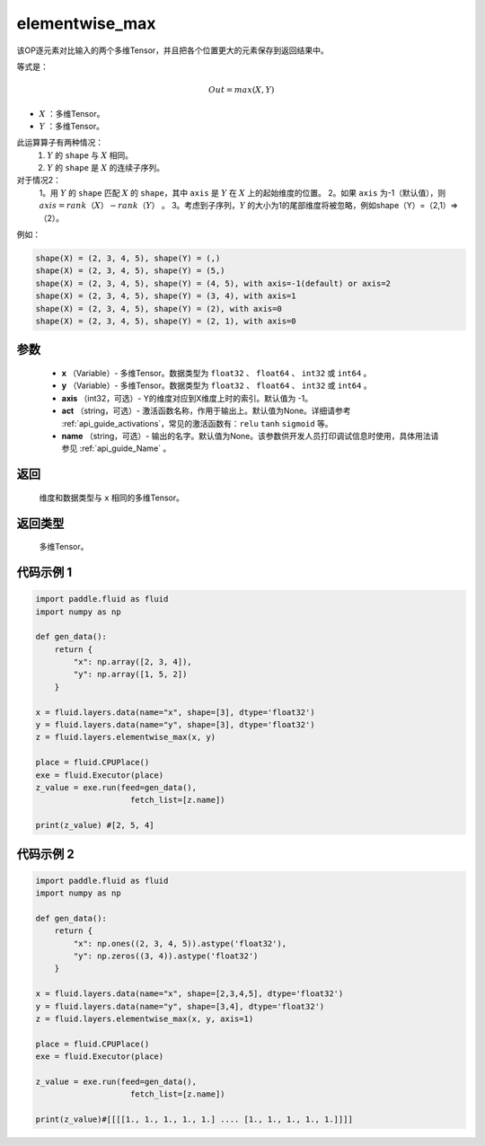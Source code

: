 .. _cn_api_fluid_layers_elementwise_max:

elementwise_max
-------------------------------

.. py:function:: paddle.fluid.layers.elementwise_max(x, y, axis=-1, act=None, name=None)



该OP逐元素对比输入的两个多维Tensor，并且把各个位置更大的元素保存到返回结果中。

等式是：

.. math::
        Out = max(X, Y)

- :math:`X` ：多维Tensor。
- :math:`Y` ：多维Tensor。

此运算算子有两种情况：
        1. :math:`Y` 的 ``shape`` 与 :math:`X` 相同。
        2. :math:`Y` 的 ``shape`` 是 :math:`X` 的连续子序列。

对于情况2：
        1。用 :math:`Y` 的 ``shape`` 匹配 :math:`X` 的 ``shape``，其中 ``axis`` 是 :math:`Y` 在 :math:`X` 上的起始维度的位置。
        2。如果 ``axis`` 为-1（默认值），则 :math:`axis = rank（X）-rank（Y）` 。
        3。考虑到子序列，:math:`Y` 的大小为1的尾部维度将被忽略，例如shape（Y）=（2,1）=>（2）。

例如：

..  code-block:: text

        shape(X) = (2, 3, 4, 5), shape(Y) = (,)
        shape(X) = (2, 3, 4, 5), shape(Y) = (5,)
        shape(X) = (2, 3, 4, 5), shape(Y) = (4, 5), with axis=-1(default) or axis=2
        shape(X) = (2, 3, 4, 5), shape(Y) = (3, 4), with axis=1
        shape(X) = (2, 3, 4, 5), shape(Y) = (2), with axis=0
        shape(X) = (2, 3, 4, 5), shape(Y) = (2, 1), with axis=0

参数
::::::::::::

        - **x** （Variable）- 多维Tensor。数据类型为 ``float32`` 、 ``float64`` 、 ``int32`` 或  ``int64`` 。
        - **y** （Variable）- 多维Tensor。数据类型为 ``float32`` 、 ``float64`` 、 ``int32`` 或  ``int64`` 。
        - **axis** （int32，可选）- Y的维度对应到X维度上时的索引。默认值为 -1。
        - **act** （string，可选）- 激活函数名称，作用于输出上。默认值为None。详细请参考 :ref:`api_guide_activations`，常见的激活函数有：``relu`` ``tanh`` ``sigmoid`` 等。
        - **name** （string，可选）- 输出的名字。默认值为None。该参数供开发人员打印调试信息时使用，具体用法请参见 :ref:`api_guide_Name` 。

返回
::::::::::::
    维度和数据类型与 ``x`` 相同的多维Tensor。

返回类型
::::::::::::
 多维Tensor。

代码示例 1
::::::::::::

..  code-block:: python

    import paddle.fluid as fluid
    import numpy as np

    def gen_data():
        return {
            "x": np.array([2, 3, 4]),
            "y": np.array([1, 5, 2])
        }

    x = fluid.layers.data(name="x", shape=[3], dtype='float32')
    y = fluid.layers.data(name="y", shape=[3], dtype='float32')
    z = fluid.layers.elementwise_max(x, y)

    place = fluid.CPUPlace()
    exe = fluid.Executor(place)
    z_value = exe.run(feed=gen_data(),
                        fetch_list=[z.name])

    print(z_value) #[2, 5, 4]

代码示例 2
::::::::::::

..  code-block:: python

    import paddle.fluid as fluid
    import numpy as np

    def gen_data():
        return {
            "x": np.ones((2, 3, 4, 5)).astype('float32'),
            "y": np.zeros((3, 4)).astype('float32')
        }

    x = fluid.layers.data(name="x", shape=[2,3,4,5], dtype='float32')
    y = fluid.layers.data(name="y", shape=[3,4], dtype='float32')
    z = fluid.layers.elementwise_max(x, y, axis=1)

    place = fluid.CPUPlace()
    exe = fluid.Executor(place)

    z_value = exe.run(feed=gen_data(),
                        fetch_list=[z.name])

    print(z_value)#[[[[1., 1., 1., 1., 1.] .... [1., 1., 1., 1., 1.]]]]








